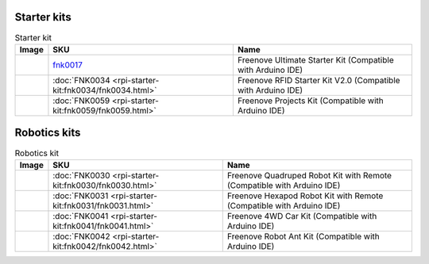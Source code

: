 


Starter kits
----------------------------------------------------------------

.. table:: Starter kit
    :width: 100%
    :class: product-table

    ====================================    ===========================================================================================================                      ==============================================================================
    Image                                   SKU                                                                                                                              Name
    ====================================    ===========================================================================================================                      ==============================================================================
    |FNK0017.MAIN|                          `fnk0017 <https://freenove-docs2.readthedocs.io/projects/fnk0017/en/latest/fnk0017/fnk0017.html>`_                               Freenove Ultimate Starter Kit (Compatible with Arduino IDE)
    |FNK0034.MAIN|                          :doc:`FNK0034 <rpi-starter-kit:fnk0034/fnk0034.html>`                                                                            Freenove RFID Starter Kit V2.0 (Compatible with Arduino IDE)
    |FNK0059.MAIN|                          :doc:`FNK0059 <rpi-starter-kit:fnk0059/fnk0059.html>`                                                                            Freenove Projects Kit (Compatible with Arduino IDE)
    ====================================    ===========================================================================================================                      ==============================================================================


.. |FNK0017.MAIN| image:: ../_static/products/FNK0017E.MAIN.jpg    
    :class: product-image
.. |FNK0034.MAIN| image:: ../_static/products/FNK0034E.MAIN.jpg    
    :class: product-image
.. |FNK0059.MAIN| image:: ../_static/products/FNK0059A.MAIN.jpg    
    :class: product-image


Robotics kits
----------------------------------------------------------------

.. table:: Robotics kit
    :width: 100%
    :class: product-table

    ====================================    ===============================================================     ==============================================================================
    Image                                   SKU                                                                 Name
    ====================================    ===============================================================     ==============================================================================
    |FNK0030.MAIN|                          :doc:`FNK0030 <rpi-starter-kit:fnk0030/fnk0030.html>`               Freenove Quadruped Robot Kit with Remote (Compatible with Arduino IDE)
    |FNK0031.MAIN|                          :doc:`FNK0031 <rpi-starter-kit:fnk0031/fnk0031.html>`               Freenove Hexapod Robot Kit with Remote (Compatible with Arduino IDE)
    |FNK0041.MAIN|                          :doc:`FNK0041 <rpi-starter-kit:fnk0041/fnk0041.html>`               Freenove 4WD Car Kit (Compatible with Arduino IDE)
    |FNK0042.MAIN|                          :doc:`FNK0042 <rpi-starter-kit:fnk0042/fnk0042.html>`               Freenove Robot Ant Kit (Compatible with Arduino IDE)
    ====================================    ===============================================================     ==============================================================================


.. |FNK0030.MAIN| image:: ../_static/products/FNK0030.MAIN.jpg
    :class: product-image
.. |FNK0031.MAIN| image:: ../_static/products/FNK0031.MAIN.jpg
    :class: product-image
.. |FNK0041.MAIN| image:: ../_static/products/FNK0041B.MAIN.jpg    
    :class: product-image
.. |FNK0042.MAIN| image:: ../_static/products/FNK0042.MAIN.jpg
    :class: product-image
